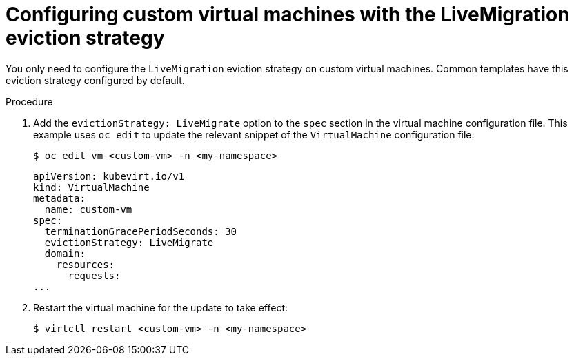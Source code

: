 // Module included in the following assemblies:
//
// * virt/live_migration/virt-configuring-vmi-eviction-strategy.adoc

[id="virt-configuring-vm-live-migration-cli_{context}"]
= Configuring custom virtual machines with the LiveMigration eviction strategy

You only need to configure the `LiveMigration` eviction strategy on custom
virtual machines. Common templates have this eviction strategy
configured by default.

.Procedure

. Add the `evictionStrategy: LiveMigrate` option to the `spec` section in the
virtual machine configuration file. This example uses `oc edit` to update
the relevant snippet of the `VirtualMachine` configuration file:
+

[source,terminal]
----
$ oc edit vm <custom-vm> -n <my-namespace>
----
+

[source,yaml]
----
apiVersion: kubevirt.io/v1
kind: VirtualMachine
metadata:
  name: custom-vm
spec:
  terminationGracePeriodSeconds: 30
  evictionStrategy: LiveMigrate
  domain:
    resources:
      requests:
...
----

. Restart the virtual machine for the update to take effect:
+

[source,terminal]
----
$ virtctl restart <custom-vm> -n <my-namespace>
----
